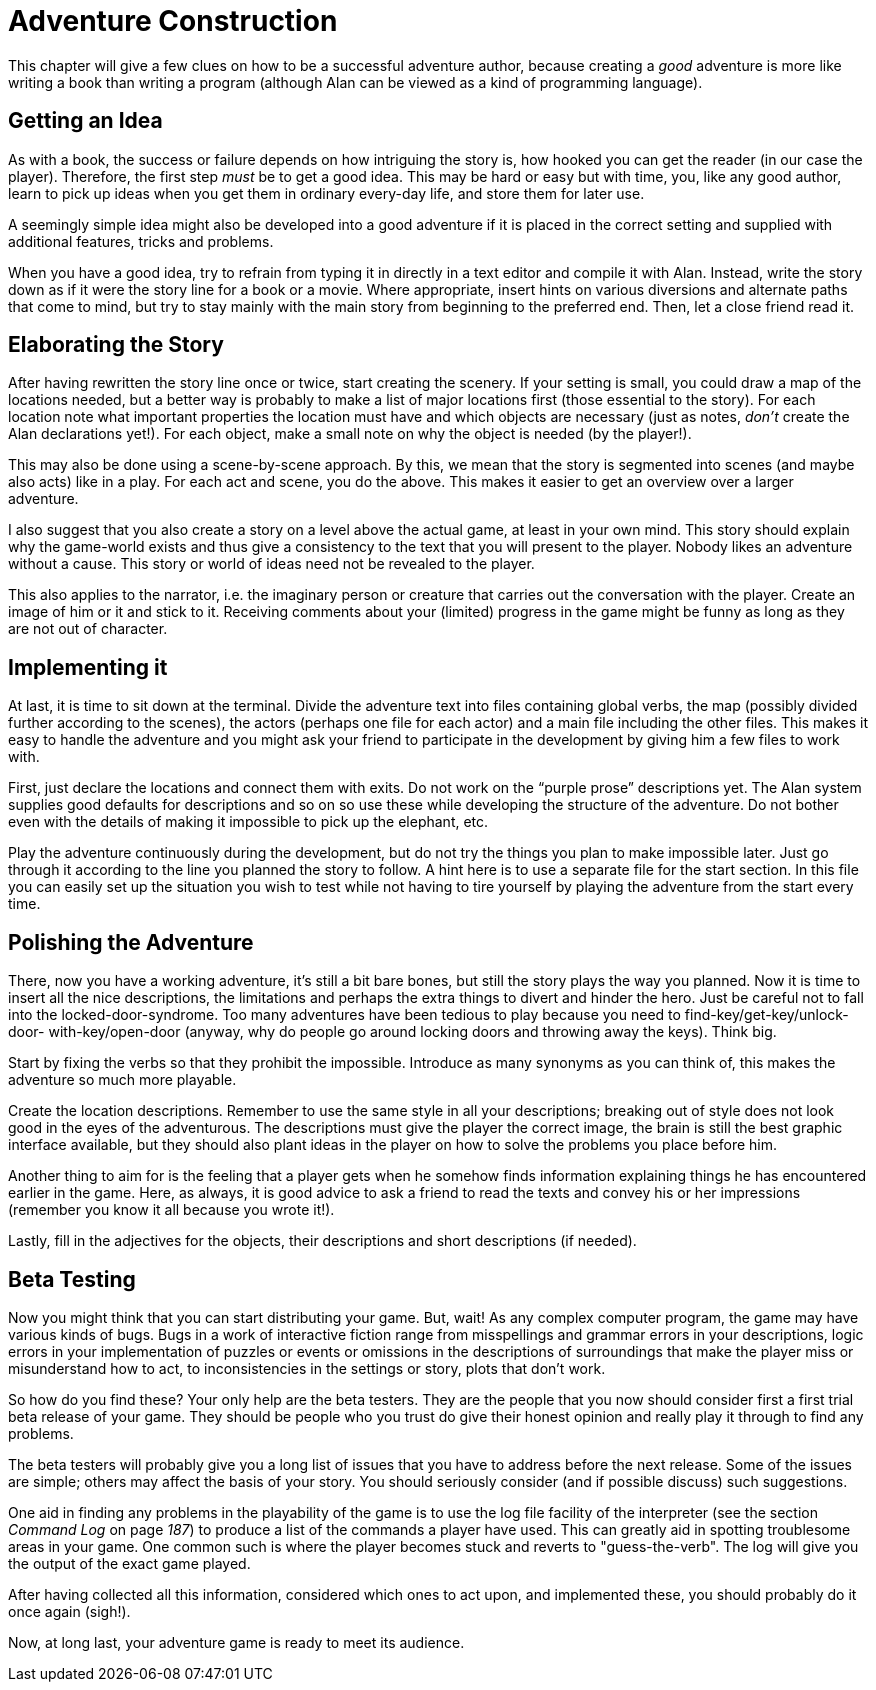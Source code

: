 = Adventure Construction

This chapter will give a few clues on how to be a successful adventure author, because creating a _good_ adventure is more like writing a book than writing a program (although Alan can be viewed as a kind of programming language).



== Getting an Idea

As with a book, the success or failure depends on how intriguing the story is, how hooked you can get the reader (in our case the player). Therefore, the first step _must_ be to get a good idea. This may be hard or easy but with time, you, like any good author, learn to pick up ideas when you get them in ordinary every-day life, and store them for later use.

A seemingly simple idea might also be developed into a good adventure if it is placed in the correct setting and supplied with additional features, tricks and problems.

When you have a good idea, try to refrain from typing it in directly in a text editor and compile it with Alan. Instead, write the story down as if it were the story line for a book or a movie. Where appropriate, insert hints on various diversions and alternate paths that come to mind, but try to stay mainly with the main story from beginning to the preferred end. Then, let a close friend read it.



== Elaborating the Story

After having rewritten the story line once or twice, start creating the scenery. If your setting is small, you could draw a map of the locations needed, but a better way is probably to make a list of major locations first (those essential to the story). For each location note what important properties the location must have and which objects are necessary (just as notes, _don't_ create the Alan declarations yet!). For each object, make a small note on why the object is needed (by the player!).

This may also be done using a scene-by-scene approach. By this, we mean that the story is segmented into scenes (and maybe also acts) like in a play. For each act and scene, you do the above. This makes it easier to get an overview over a larger adventure.

I also suggest that you also create a story on a level above the actual game, at least in your own mind. This story should explain why the game-world exists and thus give a consistency to the text that you will present to the player. Nobody likes an adventure without a cause. This story or world of ideas need not be revealed to the player.

This also applies to the narrator, i.e. the imaginary person or creature that carries out the conversation with the player. Create an image of him or it and stick to it. Receiving comments about your (limited) progress in the game might be funny as long as they are not out of character.



== Implementing it

At last, it is time to sit down at the terminal. Divide the adventure text into files containing global verbs, the map (possibly divided further according to the scenes), the actors (perhaps one file for each actor) and a main file including the other files. This makes it easy to handle the adventure and you might ask your friend to participate in the development by giving him a few files to work with.

First, just declare the locations and connect them with exits. Do not work on the "`purple prose`" descriptions yet. The Alan system supplies good defaults for descriptions and so on so use these while developing the structure of the adventure. Do not bother even with the details of making it impossible to pick up the elephant, etc.

Play the adventure continuously during the development, but do not try the things you plan to make impossible later. Just go through it according to the line you planned the story to follow. A hint here is to use a separate file for the start section. In this file you can easily set up the situation you wish to test while not having to tire yourself by playing the adventure from the start every time.



== Polishing the Adventure

There, now you have a working adventure, it's still a bit bare bones, but still the story plays the way you planned. Now it is time to insert all the nice descriptions, the limitations and perhaps the extra things to divert and hinder the hero. Just be careful not to fall into the locked-door-syndrome. Too many adventures have been tedious to play because you need to find-key/get-key/unlock-door- with-key/open-door (anyway, why do people go around locking doors and throwing away the keys). Think big.

Start by fixing the verbs so that they prohibit the impossible. Introduce as many synonyms as you can think of, this makes the adventure so much more playable.

Create the location descriptions. Remember to use the same style in all your descriptions; breaking out of style does not look good in the eyes of the adventurous. The descriptions must give the player the correct image, the brain is still the best graphic interface available, but they should also plant ideas in the player on how to solve the problems you place before him.

Another thing to aim for is the feeling that a player gets when he somehow finds information explaining things he has encountered earlier in the game. Here, as always, it is good advice to ask a friend to read the texts and convey his or her impressions (remember you know it all because you wrote it!).

Lastly, fill in the adjectives for the objects, their descriptions and short descriptions (if needed).



== Beta Testing

Now you might think that you can start distributing your game. But, wait! As any complex computer program, the game may have various kinds of bugs. Bugs in a work of interactive fiction range from misspellings and grammar errors in your descriptions, logic errors in your implementation of puzzles or events or omissions in the descriptions of surroundings that make the player miss or misunderstand how to act, to inconsistencies in the settings or story, plots that don't work.

So how do you find these? Your only help are the beta testers. They are the people that you now should consider first a first trial beta release of your game. They should be people who you trust do give their honest opinion and really play it through to find any problems.

The beta testers will probably give you a long list of issues that you have to address before the next release. Some of the issues are simple; others may affect the basis of your story. You should seriously consider (and if possible discuss) such suggestions.

One aid in finding any problems in the playability of the game is to use the log file facility of the interpreter (see the section _Command Log_ on page _187_) to produce a list of the commands a player have used. This can greatly aid in spotting troublesome areas in your game. One common such is where the player becomes stuck and reverts to "guess-the-verb". The log will give you the output of the exact game played.

After having collected all this information, considered which ones to act upon, and implemented these, you should probably do it once again (sigh!).

Now, at long last, your adventure game is ready to meet its audience.
